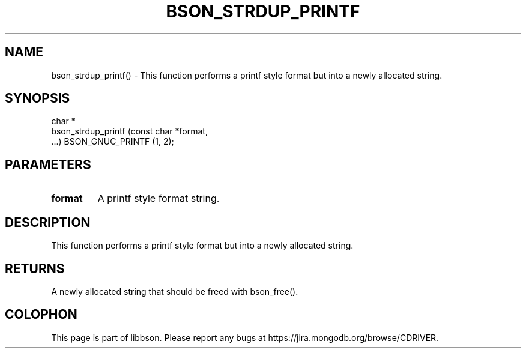 .\" This manpage is Copyright (C) 2016 MongoDB, Inc.
.\" 
.\" Permission is granted to copy, distribute and/or modify this document
.\" under the terms of the GNU Free Documentation License, Version 1.3
.\" or any later version published by the Free Software Foundation;
.\" with no Invariant Sections, no Front-Cover Texts, and no Back-Cover Texts.
.\" A copy of the license is included in the section entitled "GNU
.\" Free Documentation License".
.\" 
.TH "BSON_STRDUP_PRINTF" "3" "2016\(hy11\(hy10" "libbson"
.SH NAME
bson_strdup_printf() \- This function performs a printf style format but into a newly allocated string.
.SH "SYNOPSIS"

.nf
.nf
char *
bson_strdup_printf (const char *format,
                    ...) BSON_GNUC_PRINTF (1, 2);
.fi
.fi

.SH "PARAMETERS"

.TP
.B
.B format
A printf style format string.
.LP

.SH "DESCRIPTION"

This function performs a printf style format but into a newly allocated string.

.SH "RETURNS"

A newly allocated string that should be freed with bson_free().


.B
.SH COLOPHON
This page is part of libbson.
Please report any bugs at https://jira.mongodb.org/browse/CDRIVER.